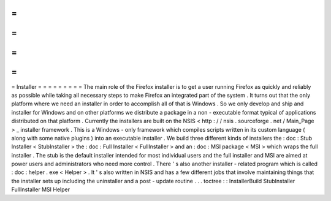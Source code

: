=
=
=
=
=
=
=
=
=
Installer
=
=
=
=
=
=
=
=
=
The
main
role
of
the
Firefox
installer
is
to
get
a
user
running
Firefox
as
quickly
and
reliably
as
possible
while
taking
all
necessary
steps
to
make
Firefox
an
integrated
part
of
the
system
.
It
turns
out
that
the
only
platform
where
we
need
an
installer
in
order
to
accomplish
all
of
that
is
Windows
.
So
we
only
develop
and
ship
and
installer
for
Windows
and
on
other
platforms
we
distribute
a
package
in
a
non
-
executable
format
typical
of
applications
distributed
on
that
platform
.
Currently
the
installers
are
built
on
the
NSIS
<
http
:
/
/
nsis
.
sourceforge
.
net
/
Main_Page
>
_
installer
framework
.
This
is
a
Windows
-
only
framework
which
compiles
scripts
written
in
its
custom
language
(
along
with
some
native
plugins
)
into
an
executable
installer
.
We
build
three
different
kinds
of
installers
the
:
doc
:
Stub
Installer
<
StubInstaller
>
the
:
doc
:
Full
Installer
<
FullInstaller
>
and
an
:
doc
:
MSI
package
<
MSI
>
which
wraps
the
full
installer
.
The
stub
is
the
default
installer
intended
for
most
individual
users
and
the
full
installer
and
MSI
are
aimed
at
power
users
and
administrators
who
need
more
control
.
There
'
s
also
another
installer
-
related
program
which
is
called
:
doc
:
helper
.
exe
<
Helper
>
.
It
'
s
also
written
in
NSIS
and
has
a
few
different
jobs
that
involve
maintaining
things
that
the
installer
sets
up
including
the
uninstaller
and
a
post
-
update
routine
.
.
.
toctree
:
:
InstallerBuild
StubInstaller
FullInstaller
MSI
Helper
